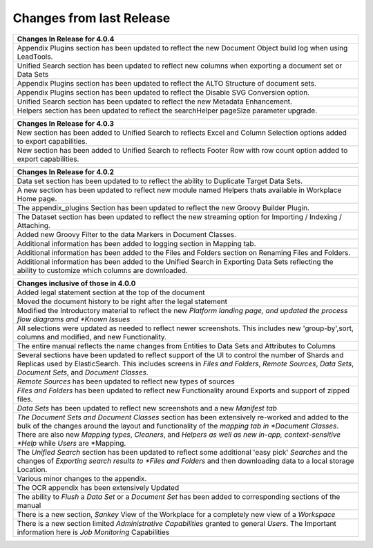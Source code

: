 =========================
Changes from last Release
=========================

+-----------------------------------------------------------+
| Changes In Release for 4.0.4                              |
+===========================================================+
| Appendix Plugins section has been updated to reflect the  |
| new Document Object build log when using LeadTools.       |
+-----------------------------------------------------------+
| Unified Search section has been updated to reflect new    |
| columns when exporting a document set or Data Sets        |
+-----------------------------------------------------------+
| Appendix Plugins section has been updated to reflect the  |
| ALTO Structure of document sets.                          |
+-----------------------------------------------------------+
| Appendix Plugins section has been updated to reflect the  |
| Disable SVG Conversion option.                            |
+-----------------------------------------------------------+
| Unified Search section has been updated to reflect the    |
| new Metadata Enhancement.                                 |
+-----------------------------------------------------------+
| Helpers section has been updated to reflect the           |
| searchHelper pageSize parameter upgrade.                  |
+-----------------------------------------------------------+

+-----------------------------------------------------------+
| Changes In Release for 4.0.3                              |
+===========================================================+
| New section has been added to Unified Search to reflects  |
| Excel and Column Selection options added to export        |
| capabilities.                                             |
+-----------------------------------------------------------+
| New section has been added to Unified Search to reflects  |
| Footer Row with row count option added to export          |
| capabilities.                                             |
+-----------------------------------------------------------+


+-----------------------------------------------------------+
| Changes In Release for 4.0.2                              |
+===========================================================+
| Data set section has been updated to to reflect the       |
| ability to Duplicate Target Data Sets.                    |
+-----------------------------------------------------------+
| A new section has been updated to reflect new             |
| module named Helpers thats available in Workplace Home    |
| page.                                                     |
+-----------------------------------------------------------+
| The appendix_plugins Section has been updated to reflect  |
| the new Groovy Builder Plugin.                            |
+-----------------------------------------------------------+
| The Dataset section has been updated to reflect the new   |
| streaming option for Importing / Indexing / Attaching.    |
+-----------------------------------------------------------+
| Added new Groovy Filter to the data Markers in Document   |
| Classes.                                                  |
+-----------------------------------------------------------+
| Additional information has been added to logging section  |
| in Mapping tab.                                           |
+-----------------------------------------------------------+
| Additional information has been added to the Files and    |
| Folders section on Renaming Files and Folders.            |
+-----------------------------------------------------------+
| Additional information has been added to the Unified      |
| Search in Exporting Data Sets reflecting the ability to   |
| customize which columns are downloaded.                   |
+-----------------------------------------------------------+

+-----------------------------------------------------------+
| Changes inclusive of those in 4.0.0                       |
+===========================================================+
| Added legal statement section at the top of the document  |
+-----------------------------------------------------------+
| Moved the document history to be right after the legal    |
| statement                                                 |
+-----------------------------------------------------------+
| Modified the Introductory material to reflect the new     |
| *Platform landing page, and updated the process flow      |
| diagrams and *Known Issues*                               |
+-----------------------------------------------------------+
| All selections were updated as needed to reflect          |
| newer screenshots. This includes new 'group-by',sort,     |
| columns and modified, and new Functionality.              |
+-----------------------------------------------------------+
| The entire manual reflects the name changes from Entities |
| to Data Sets and Attributes to Columns                    |
+-----------------------------------------------------------+
| Several sections have been updated to reflect support of  |
| the UI to control the number of Shards and Replicas used  |
| by ElasticSearch. This includes screens in *Files and     |
| Folders*, *Remote Sources*, *Data Sets*, *Document Sets*, |
| and *Document Classes*.                                   |
+-----------------------------------------------------------+
| *Remote Sources* has been updated to reflect new types of |
| sources                                                   |
+-----------------------------------------------------------+
| *Files and Folders* has been updated to reflect new       |
| Functionality around Exports and support of zipped files. |
+-----------------------------------------------------------+
| *Data Sets* has been updated to reflect new screenshots   |
| and a new *Manifest tab*                                  |
+-----------------------------------------------------------+
| *The Document Sets and Document Classes* section has been |
| extensively re-worked and added to the bulk of the        |
| changes around the layout and functionality of the        |
| *mapping tab in *Document Classes*. There are also new    |
| *Mapping types*, *Cleaners*, and *Helpers as well as new  |
| in-app, context-sensitive *Help* while *Users* are        |
| *Mapping.                                                 |
+-----------------------------------------------------------+
| The *Unified Search* section has been updated to reflect  |
| some additional 'easy pick' *Searches* and the changes    |
| of *Exporting search results to *Files and Folders* and   |
| then downloading data to a local storage Location.        |
+-----------------------------------------------------------+
| Various minor changes to the appendix.                    |
+-----------------------------------------------------------+
| The OCR appendix has been extensively Updated             |
+-----------------------------------------------------------+
| The ability to *Flush* a *Data Set* or a *Document Set*   |
| has been added to corresponding sections of the manual    |
+-----------------------------------------------------------+
| There is a new section, *Sankey* View of the Workplace    |
| for a completely new view of a *Workspace*                |
+-----------------------------------------------------------+
| There is a new section limited *Administrative            |
| Capabilities* granted to general *Users*. The Important   |
| information here is *Job Monitoring* Capabilities         |
+-----------------------------------------------------------+

